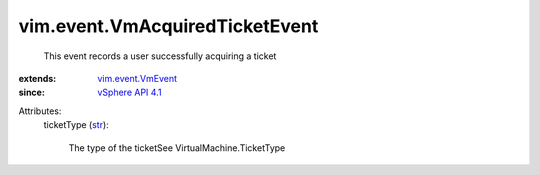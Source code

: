 .. _str: https://docs.python.org/2/library/stdtypes.html

.. _vSphere API 4.1: ../../vim/version.rst#vimversionversion6

.. _vim.event.VmEvent: ../../vim/event/VmEvent.rst


vim.event.VmAcquiredTicketEvent
===============================
  This event records a user successfully acquiring a ticket
:extends: vim.event.VmEvent_
:since: `vSphere API 4.1`_

Attributes:
    ticketType (`str`_):

       The type of the ticketSee VirtualMachine.TicketType
